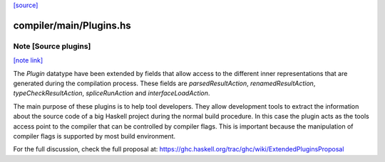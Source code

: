 `[source] <https://gitlab.haskell.org/ghc/ghc/tree/master/compiler/main/Plugins.hs>`_

compiler/main/Plugins.hs
========================


Note [Source plugins]
~~~~~~~~~~~~~~~~~~~~~

`[note link] <https://gitlab.haskell.org/ghc/ghc/tree/master/compiler/main/Plugins.hs#L108>`__

The `Plugin` datatype have been extended by fields that allow access to the
different inner representations that are generated during the compilation
process. These fields are `parsedResultAction`, `renamedResultAction`,
`typeCheckResultAction`, `spliceRunAction` and `interfaceLoadAction`.

The main purpose of these plugins is to help tool developers. They allow
development tools to extract the information about the source code of a big
Haskell project during the normal build procedure. In this case the plugin
acts as the tools access point to the compiler that can be controlled by
compiler flags. This is important because the manipulation of compiler flags
is supported by most build environment.

For the full discussion, check the full proposal at:
https://ghc.haskell.org/trac/ghc/wiki/ExtendedPluginsProposal

